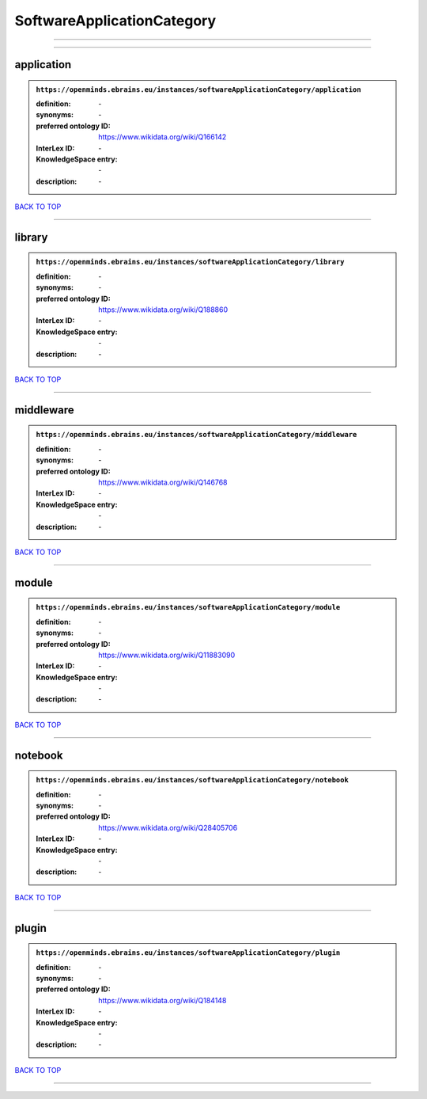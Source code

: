 ###########################
SoftwareApplicationCategory
###########################

------------

------------

application
-----------

.. admonition:: ``https://openminds.ebrains.eu/instances/softwareApplicationCategory/application``

   :definition: \-
   :synonyms: \-
   :preferred ontology ID: https://www.wikidata.org/wiki/Q166142
   :InterLex ID: \-
   :KnowledgeSpace entry: \-
   :description: \-

`BACK TO TOP <SoftwareApplicationCategory_>`_

------------

library
-------

.. admonition:: ``https://openminds.ebrains.eu/instances/softwareApplicationCategory/library``

   :definition: \-
   :synonyms: \-
   :preferred ontology ID: https://www.wikidata.org/wiki/Q188860
   :InterLex ID: \-
   :KnowledgeSpace entry: \-
   :description: \-

`BACK TO TOP <SoftwareApplicationCategory_>`_

------------

middleware
----------

.. admonition:: ``https://openminds.ebrains.eu/instances/softwareApplicationCategory/middleware``

   :definition: \-
   :synonyms: \-
   :preferred ontology ID: https://www.wikidata.org/wiki/Q146768
   :InterLex ID: \-
   :KnowledgeSpace entry: \-
   :description: \-

`BACK TO TOP <SoftwareApplicationCategory_>`_

------------

module
------

.. admonition:: ``https://openminds.ebrains.eu/instances/softwareApplicationCategory/module``

   :definition: \-
   :synonyms: \-
   :preferred ontology ID: https://www.wikidata.org/wiki/Q11883090
   :InterLex ID: \-
   :KnowledgeSpace entry: \-
   :description: \-

`BACK TO TOP <SoftwareApplicationCategory_>`_

------------

notebook
--------

.. admonition:: ``https://openminds.ebrains.eu/instances/softwareApplicationCategory/notebook``

   :definition: \-
   :synonyms: \-
   :preferred ontology ID: https://www.wikidata.org/wiki/Q28405706
   :InterLex ID: \-
   :KnowledgeSpace entry: \-
   :description: \-

`BACK TO TOP <SoftwareApplicationCategory_>`_

------------

plugin
------

.. admonition:: ``https://openminds.ebrains.eu/instances/softwareApplicationCategory/plugin``

   :definition: \-
   :synonyms: \-
   :preferred ontology ID: https://www.wikidata.org/wiki/Q184148
   :InterLex ID: \-
   :KnowledgeSpace entry: \-
   :description: \-

`BACK TO TOP <SoftwareApplicationCategory_>`_

------------

